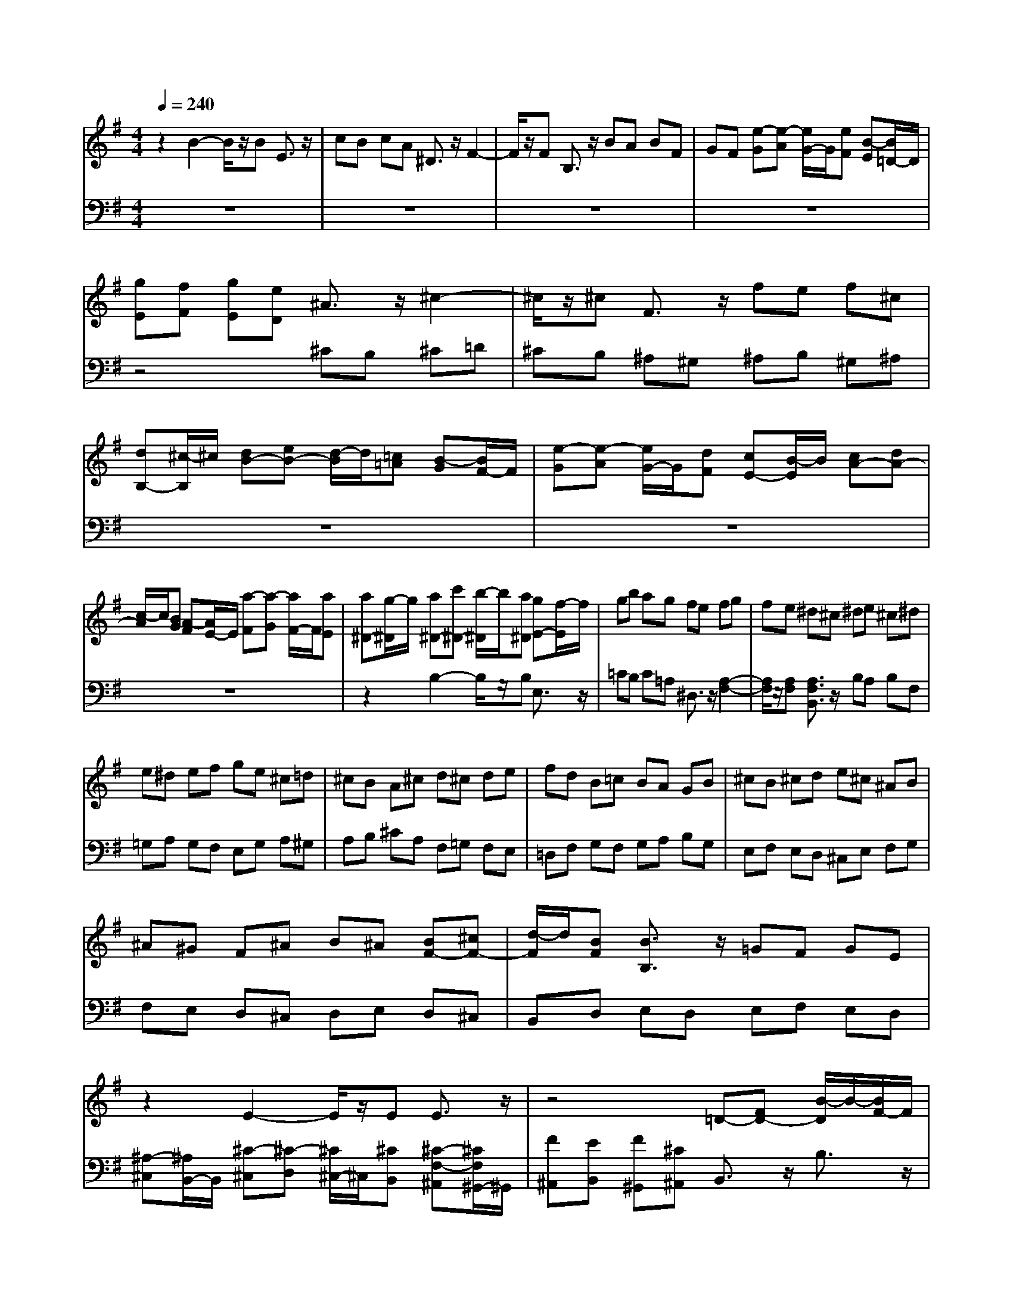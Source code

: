 % input file /afs/.ir/users/q/u/quinlanj/cs221/project/training_data/bwv810a.mid
% format 1 file 4 tracks
Error: Time=105888 Track=1 Note terminated when not on - pitch 64
X: 1
T: 
M: 4/4
L: 1/8
Q:1/4=240
% Last note suggests minor mode tune
K:G % 1 sharps
% Time signature=6/8  MIDI-clocks/click=36  32nd-notes/24-MIDI-clocks=8
V:1
%English Suite 5, 1. Prelude
%%MIDI program 0
z2 B2- B/2z/2B E3/2z/2|cB cA ^D3/2z/2 F2-|F/2z/2F B,3/2z/2 BA BF|GF [e-G][e-A] [e/2G/2-]G/2[eF] [B-E][B/2=D/2-]D/2|
[gE][fF] [gE][eD] ^A3/2z/2 ^c2-|^c/2z/2^c F3/2z/2 fe f^c|[dB,-][^c/2-B,/2]^c/2 [dB-][eB-] [d/2-B/2]d/2[=c=A] [B-G][B/2F/2-]F/2|[e-G][e-A] [e/2G/2-]G/2[dF] [cE-][B/2-E/2]B/2 [cA-][dA-]|
[c/2-A/2]c/2[BG] [A-F][A/2E/2-]E/2 [a-F][a-G] [a/2F/2-]F/2[aE]|[a^D-][g/2-^D/2]g/2 [a^D-][c'^D-] [b/2-^D/2]b/2[a^D] [gE-][f/2-E/2]f/2|gb ag fe fg|fe ^d^c ^de ^c^d|
e^d ef ge ^c=d|^cB A^c d^c de|fd B=c BA GB|^cB ^cd e^c ^AB|
^A^G F^A B^A [BF-][^cF-]|[d/2-F/2]d/2[BF] [B3/2B,3/2]z/2 =GF GE|z2 E2- E/2z/2E E3/2z/2|z4 =D-[FD-] [B/2-D/2]B/2-[B/2F/2-]F/2|
ED E-[^A/2E/2-][B/2E/2-] [^c/2-E/2]^c/2-[^c/2G/2-]G/2 FE|F-[B/2F/2-][^c/2F/2-] [d/2-F/2]d/2-[d/2=A/2-]A/2 GF G-[^c/2G/2-][d/2G/2-]|[e/2-G/2]e/2-[e/2d/2-]d/2 ^cB ^A-[^c/2-^A/2]^c/2 eg|fe d-[d-^c] [d-B][d-=A] [d-B][d-F]|
[d^G-][B/2-^G/2]B/2 d=f ed =c-[c-B]|[c-A][c-^G] [c-A][c-E] [cF-][A/2-F/2]A/2 ce|dc B-[B-A] [B-=G][B-F] [B-G][B-^D]|[BE-][G/2-E/2]G/2 Bd cB A-[A-G]|
[A-F][A-E] [A-F][A-^C] [A3/2^D3/2]z/2 [b3/2-^f3/2^d3/2]b/2-|b/2z/2b [e3/2B3/2]z/2 [c'a-e-][b/2-a/2e/2]b/2 c'a|^d3/2z/2 [f3/2-c3/2A3/2]fz/2f B3/2z/2|[bf-B-][a/2-f/2B/2]a/2 bf ga gf|
eg ag ab c'a|fg fe =df gf|ga bg ef ed|ce fe fg af|
^d3/2z/2 [^d2-B2-] [^d/2B/2]z/2[^dB] [e3/2B3/2E3/2]z/2|cB cA ^D3/2z/2 [A2-F2-]|[A/2F/2]z/2[AF] [A3/2F3/2B,3/2]z/2 BA BF|G-[BG-] [e/2-G/2]e/2-[e/2B/2-]B/2 AG A-[^d/2A/2-][e/2A/2-]|
[f/2-A/2]f/2-[f/2c/2-]c/2 BA B-[e/2B/2-][f/2B/2-] [g/2-B/2]g/2-[g/2=d/2-]d/2|cB c-[f/2c/2-][g/2c/2-] [a/2-c/2]a/2-[a/2g/2-]g/2 fe|^d-[f^d-] [a^d]c' ba gf|e^d eB c-[c-E] [c-G][c-B]|
[c-A][c-G] [cF-][eF-] [=dF-][cF-] [dF-][AF-]|[B-F][B-=D] [B-F][B-A] [B-G][B-F] [BE-][dE-]|[cE-][BE-] [cE-][GE-] [A-E][A-^D] [A-E][A-G]|[A-F][A-E] [A^D-][c/2-^D/2]c/2 BA BF|
G-[G-F] [G-E][G-^D] [G-E][G-^C] [G^A,-][G/2-^A,/2]G/2|FE F^C ^D-[^D-=C] [^D-B,][^D-=A,]|[^D-C][^D-A,] ^DB, EF [G-G][G-^C]|[G-E-E][G-E-^A,-] [G4-E4-^C4-^A,4-] [G3/2E3/2^C3/2^A,3/2]z/2|
[^C-^C][E-E^C-] [G/2-G/2-E/2^C/2-][G/2-G/2^C/2][^A/2-G/2]^A/2 [BF-^D-][F/2^D/2B,/2-]B,/2 ^C^D|EF GE FG =AB|c-[c-B] [c-A][c-G] [c-F][c-E] [c^D-][F/2-^D/2]F/2|Ac ^DF EG Be|
Ed c-[ec-] [ac]c' fa|^df B^d e-[e-A] [eG][fe]|[g/2^d/2-][f/2^d/2-][g/2^d/2-][f/2^d/2-] [g/2^d/2-][f/2^d/2]e e^d eg|bg eb ge Bc|
=dc d=f b=f db|=fd Bd [c3/2A3/2]z2z/2|z4 [A3/2E3/2]z/2 [B3/2^G3/2E3/2]z/2|[^c3/2A3/2E3/2]z6z/2|
[e3/2^c3/2=G3/2E3/2]z/2 [^c3/2A3/2G3/2=D3/2]z/2 d^c d^f|af da fd AB|=cB c^d a^d ca|^dc Ac [B3/2G3/2]z2z/2|
z4 [G3/2D3/2]z/2 [A3/2F3/2D3/2]z/2|[B3/2G3/2D3/2]z6z/2|[=d3/2B3/2=F3/2D3/2]z/2 [B3/2G3/2=F3/2D3/2]z/2 [cG-][e/2-G/2]e/2 GB|ce ce GB ce|
cf AB cf cf|AB cf dg Bc|dg dg Bc dg|eg ^cd eg eg|
^cd eg [f3/2d3/2]z/2 [d2-A2-^F2-]|[d/2A/2F/2]z/2[dAF] [G3/2D3/2]z/2 [eG-][d/2-G/2]d/2 e=c|F3/2z/2 [A3/2-F3/2=C3/2]Az/2[AFC] [D3/2C3/2]z/2|dc dA BA GA|
B^c de fa gf|ed ^cB AB ^cd|eg fe af dA|=c3e dc BA|
B3/2z3/2G AB cB|cd e=f ge cG|^A3=A G^A =AG|FE DE FG AB|
cd e^f [g-B,][g/2D/2-]D/2 [G-G][G/2D/2-]D/2|[g-C][g/2B,/2-]B,/2 [g-C][g/2E/2-]E/2 [A-A][A/2E/2-]E/2 [g-D][g/2C/2-]C/2|[g-D][g/2=F/2-]=F/2 [B-B][B/2=F/2-]=F/2 [g-E][g/2D/2-]D/2 [g-E][g/2G/2-]G/2|[e-c][e/2B/2-]B/2 [g-A][g/2G/2-]G/2 [a^F][c'A] [ac][ge]|
[fd][ec] [d-B][d/2c/2-]c/2 [g-B][g/2A/2-]A/2 [b-G][b/2F/2-]F/2|[c-E][c/2G/2-]G/2 [g-B][g/2d/2-]d/2 [b-c][b/2B/2-]B/2 [c-A][c/2B/2-]B/2|[f-A][f/2G/2-]G/2 [a-F][a/2E/2-]E/2 [B-D][B/2F/2-]F/2 [f-A][f/2c/2-]c/2|[a-B][a/2A/2-]A/2 [B-G][B/2A/2-]A/2 [e-G][e/2F/2-]F/2 [g-E][g/2D/2-]D/2|
[A-C][A/2E/2-]E/2 [e-G][e/2B/2-]B/2 [g-A][g/2G/2-]G/2 [A-F][A/2G/2-]G/2|[d-F][d/2E/2-]E/2 [f-D][f/2C/2-]C/2 g-[g-B] [g/2A/2-]A/2-[f/2-A/2]f/2|ga b-[b-a] [b-g][b-f] [bg]e|[ae-][ge-] [f/2-e/2]f/2-[f-e] [f/2d/2-]d/2-[fd-] [g-d][g-f]|
[ge]d ec- [fc-][ec-] [d/2-c/2]d/2-[d-c]|[d/2B/2-]B/2-[=fB-] [e-B][e-d] [e-c][e-B] [ec]A-|[dA-][cA-] [B/2-A/2]B/2-[B-A] [B/2G/2-]G/2-[dG-] [c-G][c-B]|[c-A][c-G] [c-A][c-F] [cD-][cD-] [BD-][AD-]|
[GD]F [GD-][A/2-D/2]A/2 [B/2F/2-][A/2F/2-][B/2F/2-][A/2F/2-] [B/2F/2-][A/2F/2]G/2A/2|B-[B-F] [B-G][B-^D] [BE-][^A/2-E/2]^A/2 B^c|[d/2^A/2-][^c/2^A/2-][d/2^A/2-][^c/2^A/2-] [d/2^A/2-][^c/2^A/2]B/2^c/2 d-[d-^A] [d-B][d-F]|[dG-][^c/2-G/2]^c/2 de [^f/2^c/2-][e/2^c/2-][f/2^c/2-][e/2^c/2-] [f/2^c/2-][e/2^c/2-][d/2^c/2-][e/2^c/2-]|
[f-^c][f-^c] [f-d][f-^A] [fB-][d/2-B/2]d/2 [^cB-][d/2-B/2]d/2|[e-B][e-d] [e^c]B [e^A-][^c/2^A/2-][d/2^A/2-] [e/2-^A/2]e/2-[e/2^c/2-]^c/2|B^A B-[d/2B/2-][e/2B/2-] [f/2-B/2]f/2-[f/2d/2-]d/2 ^cB|^c-[e^c-] [^a/2-^c/2]^a/2-[^a/2e/2-]e/2 d^c d-[fd-]|
[b/2-d/2]b/2-[b/2=a/2-]a/2 ^gf =f^g Bd|^cB ^A^c e=g ^fe|d-[fd-] [ad-][c'd-] [bd-][ad-] [g-d][g-f]|[g-e][g-d] [g-e][g-B] [g^c-][e^c-] [g^c-][b^c-]|
[a^c-][g^c-] [f-^c][f-e] [f-d][f-^c] [f-d][f-^A]|[fB-][dB-] [fB-][aB-] [gB-][fB-] [e-B][e-d]|[e-^c][e-B] [e-^A][e-B] [e3/2^A3/2]z/2 [g3/2e3/2]z/2|[e3/2^c3/2]z/2 [^c3/2^A3/2]z/2 [e3/2^c3/2]z/2 [^c3/2^A3/2]z/2|
[^A3/2F3/2]z6z/2|[^c3/2G3/2E3/2^C3/2]z/2 [^A3/2F3/2E3/2^C3/2]z/2 B^A Bd|fd Bf dB FG|=AG A=c fc Af|
cA FA [G3/2E3/2]z2z/2|z4 [E3/2B,3/2]z/2 [F3/2^D3/2B,3/2]z/2|[^G3/2E3/2B,3/2]z6z/2|[B3/2=F3/2=D3/2B,3/2]z/2 [^G3/2E3/2D3/2B,3/2]z/2 A^G A^c|
e^c Ae ^cA E^F|=GF G^A e^A Ge|^AG EG F=A DE|FA FA DE FA|
FA ^DE FA FA|^DE FA GB EF|GB GB EF GB|^GB EF ^GB ^GB|
EF ^GB A3/2z/2 [e2-=c2-A2-E2-]|[e/2c/2A/2E/2]z/2e A3/2z/2 =fe =fd|^G3/2z/2 B2- B/2z/2B E3/2z/2|ed eB ce AB|
ce ce F=G Ac|Ac ^DE FA FA|^DF GA B^G EB,|=D3=F ED =CB,|
C3/2z3/2C B,=A, ^F3/2z/2|zF E^D B3/2z3/2A|=GF EG Be ^A2-|^AF ^G^A B^c ^dB|
^c^d e^f ge fg|ab c'-[c'-b] [c'a]g af-|[bf-][a/2-f/2]a/2 g-[g-f] [g/2e/2-]e/2-[be-] [a-e][a-g]|[a-f][a-e] [af]=d- [gd-][fd-] [e/2-d/2]e/2-[e-d]|
[e/2=c/2-]c/2-[gc-] [f-c][f-e] [f-d][f-c] [fd]B-|[eB-][dB-] [^c/2-B/2]^c/2-[^c-B] [^c/2=A/2-]A/2-[eA-] [^d-A][^d/2=c/2-]c/2|[=d-B][d-A] [d-B][d-^G] [dE-][dE-] [cE-][BE-]|[AE-][^GE-] [AE-][B/2-E/2]B/2 [c/2^G/2-][B/2^G/2-][c/2^G/2-][B/2^G/2-] [c/2^G/2-][B/2^G/2]A/2B/2|
c-[c-^G] [cA]E =G-[^c/2-G/2]^c/2 de|[f/2^c/2-][e/2^c/2-][f/2^c/2-][e/2^c/2-] [f/2^c/2-][e/2^c/2]d/2e/2 f-[f-^c] [fd]A|=c-[f/2-c/2]f/2 ga [b/2f/2-][a/2f/2-][b/2f/2-][a/2f/2-] [b/2f/2-][a/2f/2]g/2a/2|bf g^d eg Ac|
=de fg a3/2z/2 B3/2z/2|a3/2z/2 g3/2z/2 B3/2z/2 g3/2z/2|f3/2z/2 A3/2z/2 f3/2z/2 e3/2z/2|G3/2z/2 e3/2z/2 [F^A,][^A^C] [^cE][eG]|
[^dF][^cE] [B^D][^dF] [f=A][a=c] [gB][fA]|ba gf e=d cB|AG FE ^DF B,^C|^DF ^DF B,^C ^DF|
EG B,^D EG EG|B,^D EG FA ^DE|FA FA ^DE FA|GB EF GB GB|
EF GB G^A EF|G^A G^A EF G^A|B3/2z/2 [B3/2-F3/2^D3/2]Bz/2B E3/2z/2|cB c=A ^D3/2z/2 F2-|
F/2z/2F B,3/2z/2 BA BF|GF [e-G][e-A] [e/2G/2-]G/2[eF] [B-E][B/2=D/2-]D/2|[gE][fF] [gE][eD] ^A3/2z/2 ^c2-|^c/2z/2^c F3/2z/2 fe f^c|
[dB,-][^c/2-B,/2]^c/2 [dB-][eB-] [d/2-B/2]d/2[=c=A] [B-G][B/2F/2-]F/2|[e-G][e-A] [e/2G/2-]G/2[dF] [cE-][B/2-E/2]B/2 [cA-][dA-]|[c/2-A/2]c/2[BG] [A-F][A/2E/2-]E/2 [a-F][a-G] [a/2F/2-]F/2[aE]|[a^D-][g/2-^D/2]g/2 [a^D-][c'^D-] [b/2-^D/2]b/2[a^D] [gE-][f/2-E/2]f/2|
gb ag fe fg|fe ^d^c ^de ^c^d|e^d ef ge ^c=d|^cB A^c d^c de|
fd B=c BA GB|^cB ^cd e^c ^AB|^A^G F^G B^A [BF-][^cF-]|[d/2-F/2]d/2[BF] [F3/2B,3/2]z/2 =GF GE|
z2 E2- E/2z/2E E3/2z/2|FE F^C =D-[FD-] [B/2-D/2]B/2-[B/2F/2-]F/2|ED E-[^A/2E/2-][B/2E/2-] [^c/2-E/2]^c/2-[^c/2G/2-]G/2 FE|F-[B/2F/2-][^c/2F/2-] [d/2-F/2]d/2-[d/2=A/2-]A/2 GF G-[^c/2G/2-][d/2G/2-]|
[e/2-G/2]e/2-[ed] ^cB ^A-[^c/2-^A/2]^c/2 eg|fe d-[d-^c] [d-B][d-=A] [d-B][d-F]|[d^G-][B/2-^G/2]B/2 d=f ed =c-[c-B]|[c-A][c-^G] [c-A][c-E] [cF-][A/2-F/2]A/2 ce|
dc B-[B-A] [B-=G][B-F] [B-G][B-^D]|[BE-][G/2-E/2]G/2 Bd cB A-[A-G]|[A-F][A-E] [A-F][A-^C] [A3/2^D3/2]z/2 [b3/2-^f3/2^d3/2]b/2-|b/2z/2b [e3/2B3/2]z/2 [c'a-e-][b/2-a/2e/2]b/2 c'a|
^d3/2z/2 [f3/2-c3/2A3/2]fz/2f B3/2z/2|[bf-B-][a/2-f/2B/2]a/2 bf ga gf|eg ag ab c'a|fg fe =df gf|
ga bg ef ed|ce fe fg af|^d3/2z/2 [^d2-B2-] [^d/2B/2]z/2[^dB] [e3/2B3/2E3/2]z/2|cB cA ^D3/2z/2 [A2-F2-]|
[A/2F/2]z/2[AF] [A3/2F3/2B,3/2]z/2 BA BF|G-[BG-] [e/2-G/2]e/2-[e/2B/2-]B/2 AG A-[^d/2A/2-][e/2A/2-]|[f/2-A/2]f/2-[f/2c/2-]c/2 BA B-[e/2B/2-][f/2B/2-] [g/2-B/2]g/2-[g/2=d/2-]d/2|cB c-[f/2c/2-][g/2c/2-] [a/2-c/2]a/2-[a/2g/2-]g/2 fe|
^d-[f^d-] [a^d]c' ba gf|e^d eB c-[c-E] [c-G][c-B]|[c-A][c-G] [cF-][eF-] [=dF-][cF-] [dF]A|[B-F][B-=D] [B-=F][B-A] [B-G][B-=F] [BE-][dE-]|
[cE-][BE-] [cE]G A-[A-^D] [A-E][A-G]|[A-^F][A-E] [A^D-][c/2-^D/2]c/2 BA BF|G-[G-F] [G-E][G-^D] [G-E][G-^C] [G^A,-][G/2-^A,/2]G/2|FE F^C ^D-[^D-=C] [^D-B,][^D-=A,]|
[^D-C][^D-A,] ^DB, EF [G-G][G-^C]|[G-E-E][G-E-^A,-] [G4-E4-^C4-^A,4-] [G3/2E3/2^C3/2^A,3/2]z/2|[^C-^C][E-E^C-] [G/2-G/2-E/2^C/2-][G/2-G/2^C/2][^A/2-G/2]^A/2 [BF-^D-][F/2^D/2B,/2-]B,/2 ^C^D|EF GE FG =AB|
c-[c-B] [c-A][c-G] [c-F][c-E] [c^D-][F/2-^D/2]F/2|Ac ^DF EG Be|Ed c-[ec-] [ac]c' fa|^df B^d e-[e-A] [eG][fe]|
[g/2^d/2-][f/2^d/2-][g/2^d/2-][f/2^d/2-] [g/2^d/2-][f/2^d/2]e e4-|e4- e3/2
V:2
%J.S. Bach, Edition Kalmus
%%MIDI program 0
z8|z8|z8|z8|
z4 ^CB, ^C=D|^CB, ^A,^G, ^A,B, ^G,^A,|z8|z8|
z8|z2 B,2- B,/2z/2B, E,3/2z/2|=CB, C=A, ^D,3/2z/2 [A,2-F,2-]|[A,/2F,/2]z/2[A,F,] [A,3/2F,3/2B,,3/2]z/2 B,A, B,F,|
=G,A, G,F, E,G, A,^G,|A,B, ^CA, F,=G, F,E,|=D,F, G,F, G,A, B,G,|E,F, E,D, ^C,E, F,G,|
F,E, D,^C, D,E, D,^C,|B,,D, E,D, E,F, E,D,|[^A,-^C,][^A,/2B,,/2-]B,,/2 [^C-^C,][^C-D,] [^C/2^C,/2-]^C,/2[^CB,,] [^C-F,-^A,,][^C/2F,/2^G,,/2-]^G,,/2|[F^A,,][EB,,] [F^G,,][^C^A,,] B,,3/2z/2 B,3/2z/2|
B,,3/2z/2 B,,3/2z/2 B,3/2z/2 B,,3/2z/2|B,,3/2z/2 B,3/2z/2 B,,3/2z/2 B,,3/2z/2|B,3/2z/2 B,,3/2z/2 B,,3/2z/2 B,3/2z/2|B,,3/2z/2 B,^A, B,^C DB,|
E=F ED =CB, =A,^G,|A,B, CA, DE DC|B,A, =G,F, G,A, B,G,|CD CB, A,G, F,E,|
F,G, A,F, B,F, A,C|B,A, G,F, G,B, A,G,|F,E, F,G, F,E, ^D,^C,|^D,E, ^C,^D, E,B,, E,F,|
G,E, =C,=D, C,B,, =A,,C,|D,A,, D,E, F,D, B,,C,|B,,A,, =G,,B,, C,G,, C,D,|E,C, A,,B,, A,,G,, F,,A,,|
B,,F,, A,,C, B,,A,, G,,F,,|G,,B,, A,,G,, F,,E,, F,,G,,|F,,E,, ^D,,^C,, ^D,,E,, ^C,,^D,,|E,,3/2z/2 E,3/2z/2 E,,3/2z/2 E,,3/2z/2|
E,3/2z/2 E,,3/2z/2 E,,3/2z/2 E,3/2z/2|E,,3/2z/2 E,,3/2z/2 E,3/2z/2 E,,3/2z/2|E,,3/2z/2 E,3/2z/2 E,,3/2z/2 E,^D,|E,F, G,E, A,B, A,G,|
F,E, =D,C, D,E, F,D,|G,A, G,=F, E,D, C,B,,|C,D, E,C, ^F,G, F,E,|^D,^C, B,,3/2z/2 B,3/2z/2 B,,3/2z/2|
B,,3/2z/2 B,3/2z/2 B,,3/2z/2 B,,3/2z/2|^A,3/2z/2 B,,3/2z/2 B,,4-|B,,2- [G,6-B,,6-]|[G,2-B,,2-] [G,/2B,,/2-]B,,/2-[E,B,,-] [G,B,,-][^C,B,,-] [E,B,,-][G,-B,,-]|
[G,3B,,3-]B,,- [F,3/2B,,3/2]z/2 B,2-|B,/2z/2B, E,3/2z/2 CB, C=A,|^D,3/2z/2 F,2- F,/2z/2F, B,,3/2z/2|B,A, B,F, G,3/2z/2 A,/2^G,/2A,/2^G,/2|
A,/2^G,/2^G, A,3/2z/2 C2- C/2z/2C|B,C B,A, =G,F, E,A,|B,3/2z/2 B,,3/2z/2 E,,3/2z2z/2|z4 [G,3/2E,3/2]z/2 [A,3/2F,3/2]z/2|
[B,3/2^G,3/2]z6z/2|[B,3/2^G,3/2]z/2 [^G,3/2E,3/2]z/2 A,^G, A,C|EC A,E CA, E,F,|=G,F, G,^A, E^A, G,E|
^A,G, E,G, [D3/2=A,3/2F,3/2]z2z/2|z4 [F,3/2=D,3/2]z/2 [G,3/2E,3/2]z/2|[A,3/2F,3/2]z6z/2|[A,3/2F,3/2]z/2 [F,3/2D,3/2]z/2 G,F, G,B,|
DB, G,D B,G, D,E,|=F,E, =F,^G, D^G, =F,D|^G,=F, D,=F, [C3/2=G,3/2E,3/2]z2z/2|z4 [C3/2G,3/2E,3/2]z/2 [C3/2G,3/2E,3/2]z/2|
[C3/2A,3/2^D,3/2]z6z/2|[C3/2A,3/2^D,3/2]z/2 [C3/2A,3/2^D,3/2]z/2 [B,3/2G,3/2=D,3/2]z2z/2|z4 [B,3/2G,3/2D,3/2]z/2 [B,3/2G,3/2D,3/2]z/2|[^A,3/2G,3/2^C,3/2]z6z/2|
[=A,3/2E,3/2^C,3/2]z/2 [A,3/2E,3/2^C,3/2A,,3/2]z/2 [A,-D,][A,/2^C,/2-]^C,/2 D,E,|D,=C, B,,A,, B,,D, C,B,,|A,,G,, A,,B,, A,,G,, F,,E,,|F,,G,, E,,F,, G,,3/2z/2 G,2-|
G,/2z/2G, D,3/2z/2 B,A, B,G,|^C,3/2z/2 E,2- E,/2z/2E, A,,3/2z/2|A,G, A,E, ^F,3/2z3/2D,|E,F, G,F, G,A, B,C|
DB, G,D,2<=F,2A,|G,=F, E,D, E,3/2z3/2=F,|E,D, ^C,D, E,^F, G,A,|D,A, F,D,2<C2E|
DC B,A, z4|z8|z8|z8|
z8|z8|z8|z8|
z8|z4 B,C D2-|D/2z/2D G,3/2z/2 ED EC|F,3/2z/2 B,/2^A,/2B,3/2z/2B, E,3/2z/2|
CB, C=A, D,3/2z/2 G,2-|G,/2z/2G, =C,3/2z/2 A,^G, A,F,|B,,2 E,2- E,/2z/2E, A,,3/2z/2|F,E, F,D,2<G,,2A,,|
B,,3C, D,C, D,=D,,|G,,3/2z/2 =G,2- G,/2z/2F, G,E,|F,E, F,F,, B,,3/2z/2 B,2-|B,/2z/2A, B,G, A,G, A,A,,|
D,3/2z/2 D2- D/2z/2B, G2-|G/2z/2G E^C ^F3/2z/2 F,3/2z/2|F3/2z/2 F3/2z/2 F,3/2z/2 F3/2z/2|F3/2z/2 F,3/2z/2 F3/2z/2 F3/2z/2|
F,3/2z/2 F3/2z/2 F3/2z/2 F,3/2z/2|F3/2z/2 FG FE D^C|B,^C B,A, G,F, E,D,|E,F, G,E, A,B, A,G,|
F,E, D,^C, D,E, F,D,|G,A, G,F, E,D, ^C,B,,|^C,D, E,^C, F,E, F,^A,|^C^A, F,^C ^A,F, ^C,D,|
E,D, E,G, ^CG, E,^C|G,E, ^C,E, [B,3/2F,3/2D,3/2]z2z/2|z4 [D,3/2B,,3/2]z/2 [E,3/2^C,3/2]z/2|[F,3/2^D,3/2]z6z/2|
[F,3/2^D,3/2]z/2 [^D,3/2B,,3/2]z/2 E,^D, E,G,|B,G, E,B, G,E, B,,=C,|=D,^C, D,=F, B,=F, D,B,|=F,D, B,,D, [=A,3/2E,3/2^C,3/2]z2z/2|
z4 [^C,3/2A,,3/2]z/2 [D,3/2B,,3/2]z/2|[E,3/2^C,3/2]z6z/2|[E,3/2^C,3/2]z/2 [^C,3/2A,,3/2]z/2 D,^F, A,,^C,|D,F, D,F, A,,^C, D,F,|
^D,F, B,,^C, ^D,F, ^D,F,|B,,^C, ^D,F, E,G, B,,^D,|E,G, E,G, B,,^D, E,G,|=D,=F, ^G,,A,, B,,D, B,,D,|
^G,,A,, B,,D, =C,E, A,,B,,|C,E, C,=F, A,,B,, C,=F,|D,=F, B,,C, D,=F, ^G,B,|E,^F, ^G,E, A,3/2z/2 A,2-|
A,/2z/2A, E,3/2z/2 =CB, CA,|^D,3/2z/2 F,2- F,/2z/2F, B,,3/2z/2|B,A, B,F, ^G,3/2z3/2A,|^G,F, E,=D, C,B,, A,,^G,,|
A,,C, E,A,2<^D,2B,,|^C,^D, E,F, =G,E, F,G,|A,B,2<C2^C DE|F,3/2z3/2F, ^G,^A, B,,3/2z/2|
zB,, ^C,^D, E,,3/2z/2 E2-|E/2z/2E =A,3/2z/2 FE FD|=G,3/2z/2 =C2- C/2z/2C F,3/2z/2|DC DB, E,3/2z/2 A,2-|
A,/2z/2A, =D,3/2z/2 B,A, B,G,|^C,3/2z/2 F,2- F,/2z/2F, B,,3/2z/2|^G,F, ^G,E,2<A,,2B,,|^C,3/2z/2 ^C,D, E,D, E,E,,|
A,,3/2z/2 A,2- A,/2z/2=G, F,G,|A,G, A,A,, D,3/2z/2 D2-|D/2z/2C B,C DC DD,|G,A, B,F, G,E, C2-|
C/2z/2C A,F, ^D,F, B,F,|E,^D, E,G, ^CG, F,E,|F,A, ^DA, G,F, G,B,|E=D ^CB, z4|
z8|GF ED =CB, A,G,|F,E, ^D,^C, B,,3/2z/2 ^D,3/2z/2|F,3/2z/2 A,3/2z/2 F,3/2z/2 ^D,3/2z/2|
B,,3/2z/2 E,3/2z/2 G,3/2z/2 B,3/2z/2|G,3/2z/2 E,3/2z/2 A,3/2z/2 F,3/2z/2|^D,3/2z/2 B,,3/2z/2 A,3/2z/2 F,3/2z/2|B,3/2z/2 G,3/2z/2 E,3/2z/2 B,,3/2z/2|
G,3/2z/2 E,3/2z/2 ^A,E, G,F,|E,=D, ^C,G, F,E, ^D,^C,|^D,F, =A,C B,A, G,B,|A,G, F,E, CB, A,G,|
F,E, ^D,^C, B,,3/2z2z/2|z8|z4 ^CB, ^CD|^CB, ^A,^G, ^A,B, ^G,^A,|
z8|z8|z8|z2 B,2- B,/2z/2B, E,3/2z/2|
=CB, C=A, ^D,3/2z/2 F,2-|F,/2z/2F, B,,3/2z/2 B,A, B,F,|=G,A, G,F, E,G, A,^G,|A,B, ^CA, F,=G, F,E,|
=D,F, G,F, G,A, B,G,|E,F, E,D, ^C,E, F,G,|F,E, D,^C, D,E, D,^C,|B,,D, E,D, E,F, E,D,|
[^A,-^C,][^A,/2B,,/2-]B,,/2 [^C-^C,][^C-D,] [^C/2^C,/2-]^C,/2[^CB,,] [^C-F,-^A,,][^C/2F,/2^G,,/2-]^G,,/2|^A,,B,, ^G,,^A,, B,,3/2z/2 B,3/2z/2|B,,3/2z/2 B,,3/2z/2 B,3/2z/2 B,,3/2z/2|B,,3/2z/2 B,3/2z/2 B,,3/2z/2 B,,3/2z/2|
B,3/2z/2 B,,3/2z/2 B,,3/2z/2 B,3/2z/2|B,,3/2z/2 B,^A, B,^C DB,|E=F ED =CB, =A,^G,|A,B, CA, DE DC|
B,A, =G,F, G,A, B,G,|CD CB, A,G, F,E,|F,G, A,F, B,F, A,C|B,A, G,F, G,B, A,G,|
F,E, F,G, F,E, ^D,^C,|^D,E, ^C,^D, E,B,, E,F,|G,E, =C,=D, C,B,, =A,,C,|D,A,, D,E, F,D, B,,C,|
B,,A,, =G,,B,, C,G,, C,D,|E,C, A,,B,, A,,G,, F,,A,,|B,,F,, A,,C, B,,A,, G,,F,,|G,,B,, A,,G,, F,,E,, F,,G,,|
F,,E,, ^D,,^C,, ^D,,E,, ^C,,^D,,|E,,3/2z/2 E,3/2z/2 E,,3/2z/2 E,,3/2z/2|E,3/2z/2 E,,3/2z/2 E,,3/2z/2 E,3/2z/2|E,,3/2z/2 E,,3/2z/2 E,3/2z/2 E,,3/2z/2|
E,,3/2z/2 E,3/2z/2 E,,3/2z/2 E,^D,|E,F, G,E, A,B, A,G,|F,E, =D,C, D,E, F,D,|G,A, G,=F, E,D, C,B,,|
C,D, E,C, ^F,G, F,E,|^D,^C, B,,3/2z/2 B,3/2z/2 B,,3/2z/2|B,,3/2z/2 B,3/2z/2 B,,3/2z/2 B,,3/2z/2|^A,3/2z/2 B,,3/2z/2 B,,4-|
B,,2- [G,6-B,,6-]|[G,2-B,,2-] [G,/2B,,/2-]B,,/2-[E,B,,-] [G,B,,-][^C,B,,-] [E,B,,-][G,-B,,-]|[G,3B,,3-]B,,- [F,3/2B,,3/2]z/2 B,2-|B,/2z/2B, E,3/2z/2 CB, C=A,|
^D,3/2z/2 F,2- F,/2z/2F, B,,3/2z/2|B,A, B,F, G,3/2z/2 A,/2^G,/2A,/2^G,/2|A,/2^G,/2^G, A,3/2z/2 C2- C/2z/2C|B,C B,A, =G,F, E,A,|
B,3/2z/2 B,,3/2z/2 E,,4-|E,,4- E,,3/2
%Arr. Gary Bricault, (c) 1997
